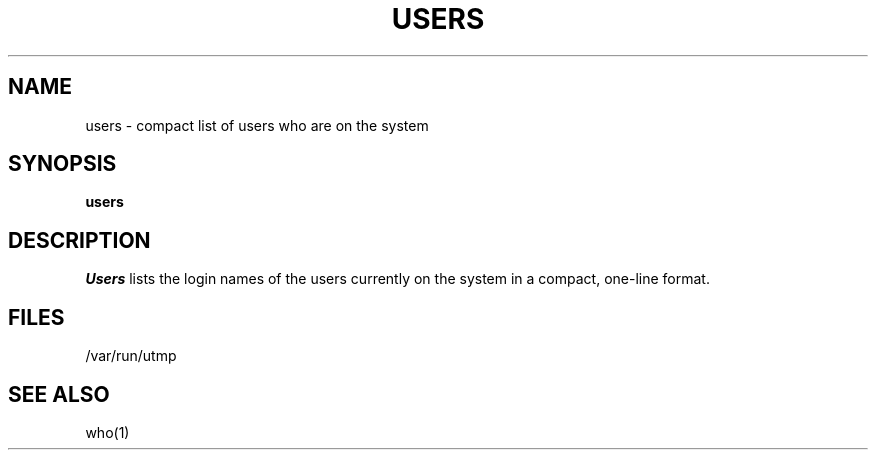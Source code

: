 .\" Copyright (c) 1980 Regents of the University of California.
.\" All rights reserved.  The Berkeley software License Agreement
.\" specifies the terms and conditions for redistribution.
.\"
.\"	@(#)users.1	6.1.1 (2.11BSD) 1996/11/27
.\"
.TH USERS 1 "November 27, 1996"
.UC
.SH NAME
users \- compact list of users who are on the system
.SH SYNOPSIS
.B users
.SH DESCRIPTION
.I Users
lists the login names of the users currently on the system in a compact,
one-line format.
.SH FILES
/var/run/utmp
.SH SEE ALSO
who(1)
